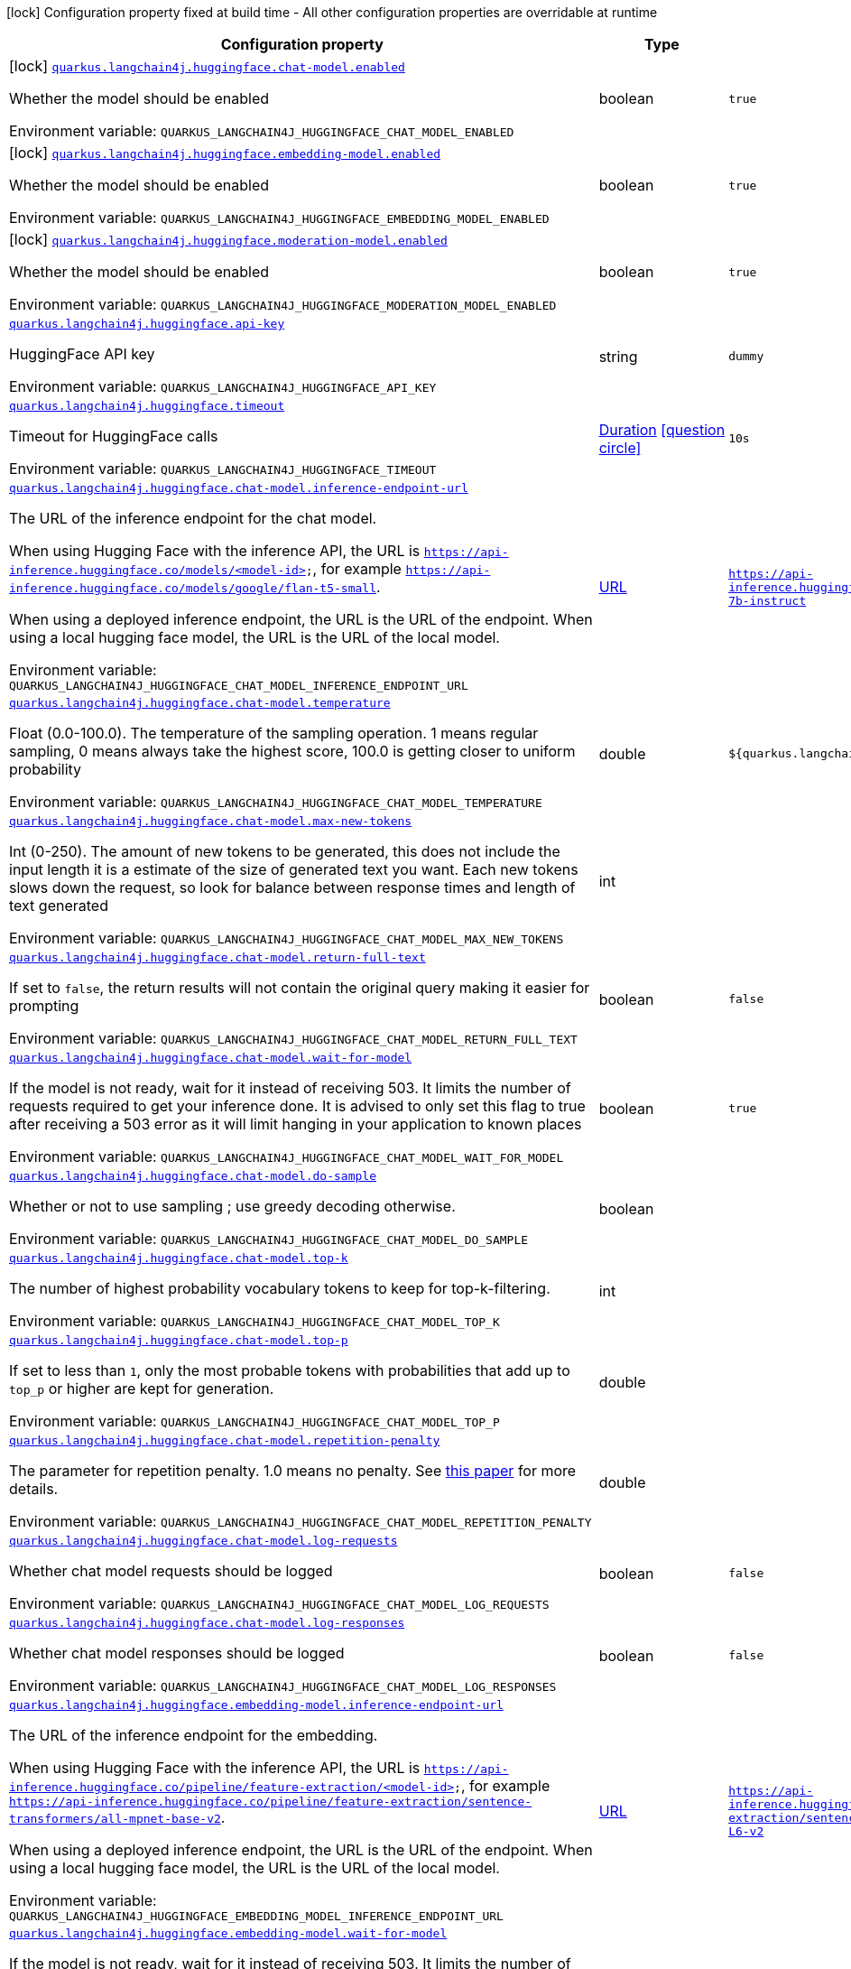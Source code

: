 [.configuration-legend]
icon:lock[title=Fixed at build time] Configuration property fixed at build time - All other configuration properties are overridable at runtime
[.configuration-reference.searchable, cols="80,.^10,.^10"]
|===

h|[.header-title]##Configuration property##
h|Type
h|Default

a|icon:lock[title=Fixed at build time] [[quarkus-langchain4j-hugging-face_quarkus-langchain4j-huggingface-chat-model-enabled]] [.property-path]##link:#quarkus-langchain4j-hugging-face_quarkus-langchain4j-huggingface-chat-model-enabled[`quarkus.langchain4j.huggingface.chat-model.enabled`]##
ifdef::add-copy-button-to-config-props[]
config_property_copy_button:+++quarkus.langchain4j.huggingface.chat-model.enabled+++[]
endif::add-copy-button-to-config-props[]


[.description]
--
Whether the model should be enabled


ifdef::add-copy-button-to-env-var[]
Environment variable: env_var_with_copy_button:+++QUARKUS_LANGCHAIN4J_HUGGINGFACE_CHAT_MODEL_ENABLED+++[]
endif::add-copy-button-to-env-var[]
ifndef::add-copy-button-to-env-var[]
Environment variable: `+++QUARKUS_LANGCHAIN4J_HUGGINGFACE_CHAT_MODEL_ENABLED+++`
endif::add-copy-button-to-env-var[]
--
|boolean
|`true`

a|icon:lock[title=Fixed at build time] [[quarkus-langchain4j-hugging-face_quarkus-langchain4j-huggingface-embedding-model-enabled]] [.property-path]##link:#quarkus-langchain4j-hugging-face_quarkus-langchain4j-huggingface-embedding-model-enabled[`quarkus.langchain4j.huggingface.embedding-model.enabled`]##
ifdef::add-copy-button-to-config-props[]
config_property_copy_button:+++quarkus.langchain4j.huggingface.embedding-model.enabled+++[]
endif::add-copy-button-to-config-props[]


[.description]
--
Whether the model should be enabled


ifdef::add-copy-button-to-env-var[]
Environment variable: env_var_with_copy_button:+++QUARKUS_LANGCHAIN4J_HUGGINGFACE_EMBEDDING_MODEL_ENABLED+++[]
endif::add-copy-button-to-env-var[]
ifndef::add-copy-button-to-env-var[]
Environment variable: `+++QUARKUS_LANGCHAIN4J_HUGGINGFACE_EMBEDDING_MODEL_ENABLED+++`
endif::add-copy-button-to-env-var[]
--
|boolean
|`true`

a|icon:lock[title=Fixed at build time] [[quarkus-langchain4j-hugging-face_quarkus-langchain4j-huggingface-moderation-model-enabled]] [.property-path]##link:#quarkus-langchain4j-hugging-face_quarkus-langchain4j-huggingface-moderation-model-enabled[`quarkus.langchain4j.huggingface.moderation-model.enabled`]##
ifdef::add-copy-button-to-config-props[]
config_property_copy_button:+++quarkus.langchain4j.huggingface.moderation-model.enabled+++[]
endif::add-copy-button-to-config-props[]


[.description]
--
Whether the model should be enabled


ifdef::add-copy-button-to-env-var[]
Environment variable: env_var_with_copy_button:+++QUARKUS_LANGCHAIN4J_HUGGINGFACE_MODERATION_MODEL_ENABLED+++[]
endif::add-copy-button-to-env-var[]
ifndef::add-copy-button-to-env-var[]
Environment variable: `+++QUARKUS_LANGCHAIN4J_HUGGINGFACE_MODERATION_MODEL_ENABLED+++`
endif::add-copy-button-to-env-var[]
--
|boolean
|`true`

a| [[quarkus-langchain4j-hugging-face_quarkus-langchain4j-huggingface-api-key]] [.property-path]##link:#quarkus-langchain4j-hugging-face_quarkus-langchain4j-huggingface-api-key[`quarkus.langchain4j.huggingface.api-key`]##
ifdef::add-copy-button-to-config-props[]
config_property_copy_button:+++quarkus.langchain4j.huggingface.api-key+++[]
endif::add-copy-button-to-config-props[]


[.description]
--
HuggingFace API key


ifdef::add-copy-button-to-env-var[]
Environment variable: env_var_with_copy_button:+++QUARKUS_LANGCHAIN4J_HUGGINGFACE_API_KEY+++[]
endif::add-copy-button-to-env-var[]
ifndef::add-copy-button-to-env-var[]
Environment variable: `+++QUARKUS_LANGCHAIN4J_HUGGINGFACE_API_KEY+++`
endif::add-copy-button-to-env-var[]
--
|string
|`dummy`

a| [[quarkus-langchain4j-hugging-face_quarkus-langchain4j-huggingface-timeout]] [.property-path]##link:#quarkus-langchain4j-hugging-face_quarkus-langchain4j-huggingface-timeout[`quarkus.langchain4j.huggingface.timeout`]##
ifdef::add-copy-button-to-config-props[]
config_property_copy_button:+++quarkus.langchain4j.huggingface.timeout+++[]
endif::add-copy-button-to-config-props[]


[.description]
--
Timeout for HuggingFace calls


ifdef::add-copy-button-to-env-var[]
Environment variable: env_var_with_copy_button:+++QUARKUS_LANGCHAIN4J_HUGGINGFACE_TIMEOUT+++[]
endif::add-copy-button-to-env-var[]
ifndef::add-copy-button-to-env-var[]
Environment variable: `+++QUARKUS_LANGCHAIN4J_HUGGINGFACE_TIMEOUT+++`
endif::add-copy-button-to-env-var[]
--
|link:https://docs.oracle.com/en/java/javase/17/docs/api/java.base/java/time/Duration.html[Duration] link:#duration-note-anchor-quarkus-langchain4j-hugging-face_quarkus-langchain4j[icon:question-circle[title=More information about the Duration format]]
|`10s`

a| [[quarkus-langchain4j-hugging-face_quarkus-langchain4j-huggingface-chat-model-inference-endpoint-url]] [.property-path]##link:#quarkus-langchain4j-hugging-face_quarkus-langchain4j-huggingface-chat-model-inference-endpoint-url[`quarkus.langchain4j.huggingface.chat-model.inference-endpoint-url`]##
ifdef::add-copy-button-to-config-props[]
config_property_copy_button:+++quarkus.langchain4j.huggingface.chat-model.inference-endpoint-url+++[]
endif::add-copy-button-to-config-props[]


[.description]
--
The URL of the inference endpoint for the chat model.

When using Hugging Face with the inference API, the URL is `https://api-inference.huggingface.co/models/<model-id>`, for example `https://api-inference.huggingface.co/models/google/flan-t5-small`.

When using a deployed inference endpoint, the URL is the URL of the endpoint. When using a local hugging face model, the URL is the URL of the local model.


ifdef::add-copy-button-to-env-var[]
Environment variable: env_var_with_copy_button:+++QUARKUS_LANGCHAIN4J_HUGGINGFACE_CHAT_MODEL_INFERENCE_ENDPOINT_URL+++[]
endif::add-copy-button-to-env-var[]
ifndef::add-copy-button-to-env-var[]
Environment variable: `+++QUARKUS_LANGCHAIN4J_HUGGINGFACE_CHAT_MODEL_INFERENCE_ENDPOINT_URL+++`
endif::add-copy-button-to-env-var[]
--
|link:https://docs.oracle.com/en/java/javase/17/docs/api/java.base/java/net/URL.html[URL]
|`https://api-inference.huggingface.co/models/tiiuae/falcon-7b-instruct`

a| [[quarkus-langchain4j-hugging-face_quarkus-langchain4j-huggingface-chat-model-temperature]] [.property-path]##link:#quarkus-langchain4j-hugging-face_quarkus-langchain4j-huggingface-chat-model-temperature[`quarkus.langchain4j.huggingface.chat-model.temperature`]##
ifdef::add-copy-button-to-config-props[]
config_property_copy_button:+++quarkus.langchain4j.huggingface.chat-model.temperature+++[]
endif::add-copy-button-to-config-props[]


[.description]
--
Float (0.0-100.0). The temperature of the sampling operation. 1 means regular sampling, 0 means always take the highest score, 100.0 is getting closer to uniform probability


ifdef::add-copy-button-to-env-var[]
Environment variable: env_var_with_copy_button:+++QUARKUS_LANGCHAIN4J_HUGGINGFACE_CHAT_MODEL_TEMPERATURE+++[]
endif::add-copy-button-to-env-var[]
ifndef::add-copy-button-to-env-var[]
Environment variable: `+++QUARKUS_LANGCHAIN4J_HUGGINGFACE_CHAT_MODEL_TEMPERATURE+++`
endif::add-copy-button-to-env-var[]
--
|double
|`${quarkus.langchain4j.temperature:1.0}`

a| [[quarkus-langchain4j-hugging-face_quarkus-langchain4j-huggingface-chat-model-max-new-tokens]] [.property-path]##link:#quarkus-langchain4j-hugging-face_quarkus-langchain4j-huggingface-chat-model-max-new-tokens[`quarkus.langchain4j.huggingface.chat-model.max-new-tokens`]##
ifdef::add-copy-button-to-config-props[]
config_property_copy_button:+++quarkus.langchain4j.huggingface.chat-model.max-new-tokens+++[]
endif::add-copy-button-to-config-props[]


[.description]
--
Int (0-250). The amount of new tokens to be generated, this does not include the input length it is a estimate of the size of generated text you want. Each new tokens slows down the request, so look for balance between response times and length of text generated


ifdef::add-copy-button-to-env-var[]
Environment variable: env_var_with_copy_button:+++QUARKUS_LANGCHAIN4J_HUGGINGFACE_CHAT_MODEL_MAX_NEW_TOKENS+++[]
endif::add-copy-button-to-env-var[]
ifndef::add-copy-button-to-env-var[]
Environment variable: `+++QUARKUS_LANGCHAIN4J_HUGGINGFACE_CHAT_MODEL_MAX_NEW_TOKENS+++`
endif::add-copy-button-to-env-var[]
--
|int
|

a| [[quarkus-langchain4j-hugging-face_quarkus-langchain4j-huggingface-chat-model-return-full-text]] [.property-path]##link:#quarkus-langchain4j-hugging-face_quarkus-langchain4j-huggingface-chat-model-return-full-text[`quarkus.langchain4j.huggingface.chat-model.return-full-text`]##
ifdef::add-copy-button-to-config-props[]
config_property_copy_button:+++quarkus.langchain4j.huggingface.chat-model.return-full-text+++[]
endif::add-copy-button-to-config-props[]


[.description]
--
If set to `false`, the return results will not contain the original query making it easier for prompting


ifdef::add-copy-button-to-env-var[]
Environment variable: env_var_with_copy_button:+++QUARKUS_LANGCHAIN4J_HUGGINGFACE_CHAT_MODEL_RETURN_FULL_TEXT+++[]
endif::add-copy-button-to-env-var[]
ifndef::add-copy-button-to-env-var[]
Environment variable: `+++QUARKUS_LANGCHAIN4J_HUGGINGFACE_CHAT_MODEL_RETURN_FULL_TEXT+++`
endif::add-copy-button-to-env-var[]
--
|boolean
|`false`

a| [[quarkus-langchain4j-hugging-face_quarkus-langchain4j-huggingface-chat-model-wait-for-model]] [.property-path]##link:#quarkus-langchain4j-hugging-face_quarkus-langchain4j-huggingface-chat-model-wait-for-model[`quarkus.langchain4j.huggingface.chat-model.wait-for-model`]##
ifdef::add-copy-button-to-config-props[]
config_property_copy_button:+++quarkus.langchain4j.huggingface.chat-model.wait-for-model+++[]
endif::add-copy-button-to-config-props[]


[.description]
--
If the model is not ready, wait for it instead of receiving 503. It limits the number of requests required to get your inference done. It is advised to only set this flag to true after receiving a 503 error as it will limit hanging in your application to known places


ifdef::add-copy-button-to-env-var[]
Environment variable: env_var_with_copy_button:+++QUARKUS_LANGCHAIN4J_HUGGINGFACE_CHAT_MODEL_WAIT_FOR_MODEL+++[]
endif::add-copy-button-to-env-var[]
ifndef::add-copy-button-to-env-var[]
Environment variable: `+++QUARKUS_LANGCHAIN4J_HUGGINGFACE_CHAT_MODEL_WAIT_FOR_MODEL+++`
endif::add-copy-button-to-env-var[]
--
|boolean
|`true`

a| [[quarkus-langchain4j-hugging-face_quarkus-langchain4j-huggingface-chat-model-do-sample]] [.property-path]##link:#quarkus-langchain4j-hugging-face_quarkus-langchain4j-huggingface-chat-model-do-sample[`quarkus.langchain4j.huggingface.chat-model.do-sample`]##
ifdef::add-copy-button-to-config-props[]
config_property_copy_button:+++quarkus.langchain4j.huggingface.chat-model.do-sample+++[]
endif::add-copy-button-to-config-props[]


[.description]
--
Whether or not to use sampling ; use greedy decoding otherwise.


ifdef::add-copy-button-to-env-var[]
Environment variable: env_var_with_copy_button:+++QUARKUS_LANGCHAIN4J_HUGGINGFACE_CHAT_MODEL_DO_SAMPLE+++[]
endif::add-copy-button-to-env-var[]
ifndef::add-copy-button-to-env-var[]
Environment variable: `+++QUARKUS_LANGCHAIN4J_HUGGINGFACE_CHAT_MODEL_DO_SAMPLE+++`
endif::add-copy-button-to-env-var[]
--
|boolean
|

a| [[quarkus-langchain4j-hugging-face_quarkus-langchain4j-huggingface-chat-model-top-k]] [.property-path]##link:#quarkus-langchain4j-hugging-face_quarkus-langchain4j-huggingface-chat-model-top-k[`quarkus.langchain4j.huggingface.chat-model.top-k`]##
ifdef::add-copy-button-to-config-props[]
config_property_copy_button:+++quarkus.langchain4j.huggingface.chat-model.top-k+++[]
endif::add-copy-button-to-config-props[]


[.description]
--
The number of highest probability vocabulary tokens to keep for top-k-filtering.


ifdef::add-copy-button-to-env-var[]
Environment variable: env_var_with_copy_button:+++QUARKUS_LANGCHAIN4J_HUGGINGFACE_CHAT_MODEL_TOP_K+++[]
endif::add-copy-button-to-env-var[]
ifndef::add-copy-button-to-env-var[]
Environment variable: `+++QUARKUS_LANGCHAIN4J_HUGGINGFACE_CHAT_MODEL_TOP_K+++`
endif::add-copy-button-to-env-var[]
--
|int
|

a| [[quarkus-langchain4j-hugging-face_quarkus-langchain4j-huggingface-chat-model-top-p]] [.property-path]##link:#quarkus-langchain4j-hugging-face_quarkus-langchain4j-huggingface-chat-model-top-p[`quarkus.langchain4j.huggingface.chat-model.top-p`]##
ifdef::add-copy-button-to-config-props[]
config_property_copy_button:+++quarkus.langchain4j.huggingface.chat-model.top-p+++[]
endif::add-copy-button-to-config-props[]


[.description]
--
If set to less than `1`, only the most probable tokens with probabilities that add up to `top_p` or higher are kept for generation.


ifdef::add-copy-button-to-env-var[]
Environment variable: env_var_with_copy_button:+++QUARKUS_LANGCHAIN4J_HUGGINGFACE_CHAT_MODEL_TOP_P+++[]
endif::add-copy-button-to-env-var[]
ifndef::add-copy-button-to-env-var[]
Environment variable: `+++QUARKUS_LANGCHAIN4J_HUGGINGFACE_CHAT_MODEL_TOP_P+++`
endif::add-copy-button-to-env-var[]
--
|double
|

a| [[quarkus-langchain4j-hugging-face_quarkus-langchain4j-huggingface-chat-model-repetition-penalty]] [.property-path]##link:#quarkus-langchain4j-hugging-face_quarkus-langchain4j-huggingface-chat-model-repetition-penalty[`quarkus.langchain4j.huggingface.chat-model.repetition-penalty`]##
ifdef::add-copy-button-to-config-props[]
config_property_copy_button:+++quarkus.langchain4j.huggingface.chat-model.repetition-penalty+++[]
endif::add-copy-button-to-config-props[]


[.description]
--
The parameter for repetition penalty. 1.0 means no penalty. See link:https://arxiv.org/pdf/1909.05858.pdf[this paper] for more details.


ifdef::add-copy-button-to-env-var[]
Environment variable: env_var_with_copy_button:+++QUARKUS_LANGCHAIN4J_HUGGINGFACE_CHAT_MODEL_REPETITION_PENALTY+++[]
endif::add-copy-button-to-env-var[]
ifndef::add-copy-button-to-env-var[]
Environment variable: `+++QUARKUS_LANGCHAIN4J_HUGGINGFACE_CHAT_MODEL_REPETITION_PENALTY+++`
endif::add-copy-button-to-env-var[]
--
|double
|

a| [[quarkus-langchain4j-hugging-face_quarkus-langchain4j-huggingface-chat-model-log-requests]] [.property-path]##link:#quarkus-langchain4j-hugging-face_quarkus-langchain4j-huggingface-chat-model-log-requests[`quarkus.langchain4j.huggingface.chat-model.log-requests`]##
ifdef::add-copy-button-to-config-props[]
config_property_copy_button:+++quarkus.langchain4j.huggingface.chat-model.log-requests+++[]
endif::add-copy-button-to-config-props[]


[.description]
--
Whether chat model requests should be logged


ifdef::add-copy-button-to-env-var[]
Environment variable: env_var_with_copy_button:+++QUARKUS_LANGCHAIN4J_HUGGINGFACE_CHAT_MODEL_LOG_REQUESTS+++[]
endif::add-copy-button-to-env-var[]
ifndef::add-copy-button-to-env-var[]
Environment variable: `+++QUARKUS_LANGCHAIN4J_HUGGINGFACE_CHAT_MODEL_LOG_REQUESTS+++`
endif::add-copy-button-to-env-var[]
--
|boolean
|`false`

a| [[quarkus-langchain4j-hugging-face_quarkus-langchain4j-huggingface-chat-model-log-responses]] [.property-path]##link:#quarkus-langchain4j-hugging-face_quarkus-langchain4j-huggingface-chat-model-log-responses[`quarkus.langchain4j.huggingface.chat-model.log-responses`]##
ifdef::add-copy-button-to-config-props[]
config_property_copy_button:+++quarkus.langchain4j.huggingface.chat-model.log-responses+++[]
endif::add-copy-button-to-config-props[]


[.description]
--
Whether chat model responses should be logged


ifdef::add-copy-button-to-env-var[]
Environment variable: env_var_with_copy_button:+++QUARKUS_LANGCHAIN4J_HUGGINGFACE_CHAT_MODEL_LOG_RESPONSES+++[]
endif::add-copy-button-to-env-var[]
ifndef::add-copy-button-to-env-var[]
Environment variable: `+++QUARKUS_LANGCHAIN4J_HUGGINGFACE_CHAT_MODEL_LOG_RESPONSES+++`
endif::add-copy-button-to-env-var[]
--
|boolean
|`false`

a| [[quarkus-langchain4j-hugging-face_quarkus-langchain4j-huggingface-embedding-model-inference-endpoint-url]] [.property-path]##link:#quarkus-langchain4j-hugging-face_quarkus-langchain4j-huggingface-embedding-model-inference-endpoint-url[`quarkus.langchain4j.huggingface.embedding-model.inference-endpoint-url`]##
ifdef::add-copy-button-to-config-props[]
config_property_copy_button:+++quarkus.langchain4j.huggingface.embedding-model.inference-endpoint-url+++[]
endif::add-copy-button-to-config-props[]


[.description]
--
The URL of the inference endpoint for the embedding.

When using Hugging Face with the inference API, the URL is `https://api-inference.huggingface.co/pipeline/feature-extraction/<model-id>`, for example `https://api-inference.huggingface.co/pipeline/feature-extraction/sentence-transformers/all-mpnet-base-v2`.

When using a deployed inference endpoint, the URL is the URL of the endpoint. When using a local hugging face model, the URL is the URL of the local model.


ifdef::add-copy-button-to-env-var[]
Environment variable: env_var_with_copy_button:+++QUARKUS_LANGCHAIN4J_HUGGINGFACE_EMBEDDING_MODEL_INFERENCE_ENDPOINT_URL+++[]
endif::add-copy-button-to-env-var[]
ifndef::add-copy-button-to-env-var[]
Environment variable: `+++QUARKUS_LANGCHAIN4J_HUGGINGFACE_EMBEDDING_MODEL_INFERENCE_ENDPOINT_URL+++`
endif::add-copy-button-to-env-var[]
--
|link:https://docs.oracle.com/en/java/javase/17/docs/api/java.base/java/net/URL.html[URL]
|`https://api-inference.huggingface.co/pipeline/feature-extraction/sentence-transformers/all-MiniLM-L6-v2`

a| [[quarkus-langchain4j-hugging-face_quarkus-langchain4j-huggingface-embedding-model-wait-for-model]] [.property-path]##link:#quarkus-langchain4j-hugging-face_quarkus-langchain4j-huggingface-embedding-model-wait-for-model[`quarkus.langchain4j.huggingface.embedding-model.wait-for-model`]##
ifdef::add-copy-button-to-config-props[]
config_property_copy_button:+++quarkus.langchain4j.huggingface.embedding-model.wait-for-model+++[]
endif::add-copy-button-to-config-props[]


[.description]
--
If the model is not ready, wait for it instead of receiving 503. It limits the number of requests required to get your inference done. It is advised to only set this flag to true after receiving a 503 error as it will limit hanging in your application to known places


ifdef::add-copy-button-to-env-var[]
Environment variable: env_var_with_copy_button:+++QUARKUS_LANGCHAIN4J_HUGGINGFACE_EMBEDDING_MODEL_WAIT_FOR_MODEL+++[]
endif::add-copy-button-to-env-var[]
ifndef::add-copy-button-to-env-var[]
Environment variable: `+++QUARKUS_LANGCHAIN4J_HUGGINGFACE_EMBEDDING_MODEL_WAIT_FOR_MODEL+++`
endif::add-copy-button-to-env-var[]
--
|boolean
|`true`

a| [[quarkus-langchain4j-hugging-face_quarkus-langchain4j-huggingface-log-requests]] [.property-path]##link:#quarkus-langchain4j-hugging-face_quarkus-langchain4j-huggingface-log-requests[`quarkus.langchain4j.huggingface.log-requests`]##
ifdef::add-copy-button-to-config-props[]
config_property_copy_button:+++quarkus.langchain4j.huggingface.log-requests+++[]
endif::add-copy-button-to-config-props[]


[.description]
--
Whether the HuggingFace client should log requests


ifdef::add-copy-button-to-env-var[]
Environment variable: env_var_with_copy_button:+++QUARKUS_LANGCHAIN4J_HUGGINGFACE_LOG_REQUESTS+++[]
endif::add-copy-button-to-env-var[]
ifndef::add-copy-button-to-env-var[]
Environment variable: `+++QUARKUS_LANGCHAIN4J_HUGGINGFACE_LOG_REQUESTS+++`
endif::add-copy-button-to-env-var[]
--
|boolean
|`false`

a| [[quarkus-langchain4j-hugging-face_quarkus-langchain4j-huggingface-log-responses]] [.property-path]##link:#quarkus-langchain4j-hugging-face_quarkus-langchain4j-huggingface-log-responses[`quarkus.langchain4j.huggingface.log-responses`]##
ifdef::add-copy-button-to-config-props[]
config_property_copy_button:+++quarkus.langchain4j.huggingface.log-responses+++[]
endif::add-copy-button-to-config-props[]


[.description]
--
Whether the HuggingFace client should log responses


ifdef::add-copy-button-to-env-var[]
Environment variable: env_var_with_copy_button:+++QUARKUS_LANGCHAIN4J_HUGGINGFACE_LOG_RESPONSES+++[]
endif::add-copy-button-to-env-var[]
ifndef::add-copy-button-to-env-var[]
Environment variable: `+++QUARKUS_LANGCHAIN4J_HUGGINGFACE_LOG_RESPONSES+++`
endif::add-copy-button-to-env-var[]
--
|boolean
|`false`

a| [[quarkus-langchain4j-hugging-face_quarkus-langchain4j-huggingface-enable-integration]] [.property-path]##link:#quarkus-langchain4j-hugging-face_quarkus-langchain4j-huggingface-enable-integration[`quarkus.langchain4j.huggingface.enable-integration`]##
ifdef::add-copy-button-to-config-props[]
config_property_copy_button:+++quarkus.langchain4j.huggingface.enable-integration+++[]
endif::add-copy-button-to-config-props[]


[.description]
--
Whether or not to enable the integration. Defaults to `true`, which means requests are made to the OpenAI provider. Set to `false` to disable all requests.


ifdef::add-copy-button-to-env-var[]
Environment variable: env_var_with_copy_button:+++QUARKUS_LANGCHAIN4J_HUGGINGFACE_ENABLE_INTEGRATION+++[]
endif::add-copy-button-to-env-var[]
ifndef::add-copy-button-to-env-var[]
Environment variable: `+++QUARKUS_LANGCHAIN4J_HUGGINGFACE_ENABLE_INTEGRATION+++`
endif::add-copy-button-to-env-var[]
--
|boolean
|`true`

h|[[quarkus-langchain4j-hugging-face_section_quarkus-langchain4j-huggingface]] [.section-name.section-level0]##link:#quarkus-langchain4j-hugging-face_section_quarkus-langchain4j-huggingface[Named model config]##
h|Type
h|Default

a| [[quarkus-langchain4j-hugging-face_quarkus-langchain4j-huggingface-model-name-api-key]] [.property-path]##link:#quarkus-langchain4j-hugging-face_quarkus-langchain4j-huggingface-model-name-api-key[`quarkus.langchain4j.huggingface."model-name".api-key`]##
ifdef::add-copy-button-to-config-props[]
config_property_copy_button:+++quarkus.langchain4j.huggingface."model-name".api-key+++[]
endif::add-copy-button-to-config-props[]


[.description]
--
HuggingFace API key


ifdef::add-copy-button-to-env-var[]
Environment variable: env_var_with_copy_button:+++QUARKUS_LANGCHAIN4J_HUGGINGFACE__MODEL_NAME__API_KEY+++[]
endif::add-copy-button-to-env-var[]
ifndef::add-copy-button-to-env-var[]
Environment variable: `+++QUARKUS_LANGCHAIN4J_HUGGINGFACE__MODEL_NAME__API_KEY+++`
endif::add-copy-button-to-env-var[]
--
|string
|`dummy`

a| [[quarkus-langchain4j-hugging-face_quarkus-langchain4j-huggingface-model-name-timeout]] [.property-path]##link:#quarkus-langchain4j-hugging-face_quarkus-langchain4j-huggingface-model-name-timeout[`quarkus.langchain4j.huggingface."model-name".timeout`]##
ifdef::add-copy-button-to-config-props[]
config_property_copy_button:+++quarkus.langchain4j.huggingface."model-name".timeout+++[]
endif::add-copy-button-to-config-props[]


[.description]
--
Timeout for HuggingFace calls


ifdef::add-copy-button-to-env-var[]
Environment variable: env_var_with_copy_button:+++QUARKUS_LANGCHAIN4J_HUGGINGFACE__MODEL_NAME__TIMEOUT+++[]
endif::add-copy-button-to-env-var[]
ifndef::add-copy-button-to-env-var[]
Environment variable: `+++QUARKUS_LANGCHAIN4J_HUGGINGFACE__MODEL_NAME__TIMEOUT+++`
endif::add-copy-button-to-env-var[]
--
|link:https://docs.oracle.com/en/java/javase/17/docs/api/java.base/java/time/Duration.html[Duration] link:#duration-note-anchor-quarkus-langchain4j-hugging-face_quarkus-langchain4j[icon:question-circle[title=More information about the Duration format]]
|`10s`

a| [[quarkus-langchain4j-hugging-face_quarkus-langchain4j-huggingface-model-name-chat-model-inference-endpoint-url]] [.property-path]##link:#quarkus-langchain4j-hugging-face_quarkus-langchain4j-huggingface-model-name-chat-model-inference-endpoint-url[`quarkus.langchain4j.huggingface."model-name".chat-model.inference-endpoint-url`]##
ifdef::add-copy-button-to-config-props[]
config_property_copy_button:+++quarkus.langchain4j.huggingface."model-name".chat-model.inference-endpoint-url+++[]
endif::add-copy-button-to-config-props[]


[.description]
--
The URL of the inference endpoint for the chat model.

When using Hugging Face with the inference API, the URL is `https://api-inference.huggingface.co/models/<model-id>`, for example `https://api-inference.huggingface.co/models/google/flan-t5-small`.

When using a deployed inference endpoint, the URL is the URL of the endpoint. When using a local hugging face model, the URL is the URL of the local model.


ifdef::add-copy-button-to-env-var[]
Environment variable: env_var_with_copy_button:+++QUARKUS_LANGCHAIN4J_HUGGINGFACE__MODEL_NAME__CHAT_MODEL_INFERENCE_ENDPOINT_URL+++[]
endif::add-copy-button-to-env-var[]
ifndef::add-copy-button-to-env-var[]
Environment variable: `+++QUARKUS_LANGCHAIN4J_HUGGINGFACE__MODEL_NAME__CHAT_MODEL_INFERENCE_ENDPOINT_URL+++`
endif::add-copy-button-to-env-var[]
--
|link:https://docs.oracle.com/en/java/javase/17/docs/api/java.base/java/net/URL.html[URL]
|`https://api-inference.huggingface.co/models/tiiuae/falcon-7b-instruct`

a| [[quarkus-langchain4j-hugging-face_quarkus-langchain4j-huggingface-model-name-chat-model-temperature]] [.property-path]##link:#quarkus-langchain4j-hugging-face_quarkus-langchain4j-huggingface-model-name-chat-model-temperature[`quarkus.langchain4j.huggingface."model-name".chat-model.temperature`]##
ifdef::add-copy-button-to-config-props[]
config_property_copy_button:+++quarkus.langchain4j.huggingface."model-name".chat-model.temperature+++[]
endif::add-copy-button-to-config-props[]


[.description]
--
Float (0.0-100.0). The temperature of the sampling operation. 1 means regular sampling, 0 means always take the highest score, 100.0 is getting closer to uniform probability


ifdef::add-copy-button-to-env-var[]
Environment variable: env_var_with_copy_button:+++QUARKUS_LANGCHAIN4J_HUGGINGFACE__MODEL_NAME__CHAT_MODEL_TEMPERATURE+++[]
endif::add-copy-button-to-env-var[]
ifndef::add-copy-button-to-env-var[]
Environment variable: `+++QUARKUS_LANGCHAIN4J_HUGGINGFACE__MODEL_NAME__CHAT_MODEL_TEMPERATURE+++`
endif::add-copy-button-to-env-var[]
--
|double
|`${quarkus.langchain4j.temperature:1.0}`

a| [[quarkus-langchain4j-hugging-face_quarkus-langchain4j-huggingface-model-name-chat-model-max-new-tokens]] [.property-path]##link:#quarkus-langchain4j-hugging-face_quarkus-langchain4j-huggingface-model-name-chat-model-max-new-tokens[`quarkus.langchain4j.huggingface."model-name".chat-model.max-new-tokens`]##
ifdef::add-copy-button-to-config-props[]
config_property_copy_button:+++quarkus.langchain4j.huggingface."model-name".chat-model.max-new-tokens+++[]
endif::add-copy-button-to-config-props[]


[.description]
--
Int (0-250). The amount of new tokens to be generated, this does not include the input length it is a estimate of the size of generated text you want. Each new tokens slows down the request, so look for balance between response times and length of text generated


ifdef::add-copy-button-to-env-var[]
Environment variable: env_var_with_copy_button:+++QUARKUS_LANGCHAIN4J_HUGGINGFACE__MODEL_NAME__CHAT_MODEL_MAX_NEW_TOKENS+++[]
endif::add-copy-button-to-env-var[]
ifndef::add-copy-button-to-env-var[]
Environment variable: `+++QUARKUS_LANGCHAIN4J_HUGGINGFACE__MODEL_NAME__CHAT_MODEL_MAX_NEW_TOKENS+++`
endif::add-copy-button-to-env-var[]
--
|int
|

a| [[quarkus-langchain4j-hugging-face_quarkus-langchain4j-huggingface-model-name-chat-model-return-full-text]] [.property-path]##link:#quarkus-langchain4j-hugging-face_quarkus-langchain4j-huggingface-model-name-chat-model-return-full-text[`quarkus.langchain4j.huggingface."model-name".chat-model.return-full-text`]##
ifdef::add-copy-button-to-config-props[]
config_property_copy_button:+++quarkus.langchain4j.huggingface."model-name".chat-model.return-full-text+++[]
endif::add-copy-button-to-config-props[]


[.description]
--
If set to `false`, the return results will not contain the original query making it easier for prompting


ifdef::add-copy-button-to-env-var[]
Environment variable: env_var_with_copy_button:+++QUARKUS_LANGCHAIN4J_HUGGINGFACE__MODEL_NAME__CHAT_MODEL_RETURN_FULL_TEXT+++[]
endif::add-copy-button-to-env-var[]
ifndef::add-copy-button-to-env-var[]
Environment variable: `+++QUARKUS_LANGCHAIN4J_HUGGINGFACE__MODEL_NAME__CHAT_MODEL_RETURN_FULL_TEXT+++`
endif::add-copy-button-to-env-var[]
--
|boolean
|`false`

a| [[quarkus-langchain4j-hugging-face_quarkus-langchain4j-huggingface-model-name-chat-model-wait-for-model]] [.property-path]##link:#quarkus-langchain4j-hugging-face_quarkus-langchain4j-huggingface-model-name-chat-model-wait-for-model[`quarkus.langchain4j.huggingface."model-name".chat-model.wait-for-model`]##
ifdef::add-copy-button-to-config-props[]
config_property_copy_button:+++quarkus.langchain4j.huggingface."model-name".chat-model.wait-for-model+++[]
endif::add-copy-button-to-config-props[]


[.description]
--
If the model is not ready, wait for it instead of receiving 503. It limits the number of requests required to get your inference done. It is advised to only set this flag to true after receiving a 503 error as it will limit hanging in your application to known places


ifdef::add-copy-button-to-env-var[]
Environment variable: env_var_with_copy_button:+++QUARKUS_LANGCHAIN4J_HUGGINGFACE__MODEL_NAME__CHAT_MODEL_WAIT_FOR_MODEL+++[]
endif::add-copy-button-to-env-var[]
ifndef::add-copy-button-to-env-var[]
Environment variable: `+++QUARKUS_LANGCHAIN4J_HUGGINGFACE__MODEL_NAME__CHAT_MODEL_WAIT_FOR_MODEL+++`
endif::add-copy-button-to-env-var[]
--
|boolean
|`true`

a| [[quarkus-langchain4j-hugging-face_quarkus-langchain4j-huggingface-model-name-chat-model-do-sample]] [.property-path]##link:#quarkus-langchain4j-hugging-face_quarkus-langchain4j-huggingface-model-name-chat-model-do-sample[`quarkus.langchain4j.huggingface."model-name".chat-model.do-sample`]##
ifdef::add-copy-button-to-config-props[]
config_property_copy_button:+++quarkus.langchain4j.huggingface."model-name".chat-model.do-sample+++[]
endif::add-copy-button-to-config-props[]


[.description]
--
Whether or not to use sampling ; use greedy decoding otherwise.


ifdef::add-copy-button-to-env-var[]
Environment variable: env_var_with_copy_button:+++QUARKUS_LANGCHAIN4J_HUGGINGFACE__MODEL_NAME__CHAT_MODEL_DO_SAMPLE+++[]
endif::add-copy-button-to-env-var[]
ifndef::add-copy-button-to-env-var[]
Environment variable: `+++QUARKUS_LANGCHAIN4J_HUGGINGFACE__MODEL_NAME__CHAT_MODEL_DO_SAMPLE+++`
endif::add-copy-button-to-env-var[]
--
|boolean
|

a| [[quarkus-langchain4j-hugging-face_quarkus-langchain4j-huggingface-model-name-chat-model-top-k]] [.property-path]##link:#quarkus-langchain4j-hugging-face_quarkus-langchain4j-huggingface-model-name-chat-model-top-k[`quarkus.langchain4j.huggingface."model-name".chat-model.top-k`]##
ifdef::add-copy-button-to-config-props[]
config_property_copy_button:+++quarkus.langchain4j.huggingface."model-name".chat-model.top-k+++[]
endif::add-copy-button-to-config-props[]


[.description]
--
The number of highest probability vocabulary tokens to keep for top-k-filtering.


ifdef::add-copy-button-to-env-var[]
Environment variable: env_var_with_copy_button:+++QUARKUS_LANGCHAIN4J_HUGGINGFACE__MODEL_NAME__CHAT_MODEL_TOP_K+++[]
endif::add-copy-button-to-env-var[]
ifndef::add-copy-button-to-env-var[]
Environment variable: `+++QUARKUS_LANGCHAIN4J_HUGGINGFACE__MODEL_NAME__CHAT_MODEL_TOP_K+++`
endif::add-copy-button-to-env-var[]
--
|int
|

a| [[quarkus-langchain4j-hugging-face_quarkus-langchain4j-huggingface-model-name-chat-model-top-p]] [.property-path]##link:#quarkus-langchain4j-hugging-face_quarkus-langchain4j-huggingface-model-name-chat-model-top-p[`quarkus.langchain4j.huggingface."model-name".chat-model.top-p`]##
ifdef::add-copy-button-to-config-props[]
config_property_copy_button:+++quarkus.langchain4j.huggingface."model-name".chat-model.top-p+++[]
endif::add-copy-button-to-config-props[]


[.description]
--
If set to less than `1`, only the most probable tokens with probabilities that add up to `top_p` or higher are kept for generation.


ifdef::add-copy-button-to-env-var[]
Environment variable: env_var_with_copy_button:+++QUARKUS_LANGCHAIN4J_HUGGINGFACE__MODEL_NAME__CHAT_MODEL_TOP_P+++[]
endif::add-copy-button-to-env-var[]
ifndef::add-copy-button-to-env-var[]
Environment variable: `+++QUARKUS_LANGCHAIN4J_HUGGINGFACE__MODEL_NAME__CHAT_MODEL_TOP_P+++`
endif::add-copy-button-to-env-var[]
--
|double
|

a| [[quarkus-langchain4j-hugging-face_quarkus-langchain4j-huggingface-model-name-chat-model-repetition-penalty]] [.property-path]##link:#quarkus-langchain4j-hugging-face_quarkus-langchain4j-huggingface-model-name-chat-model-repetition-penalty[`quarkus.langchain4j.huggingface."model-name".chat-model.repetition-penalty`]##
ifdef::add-copy-button-to-config-props[]
config_property_copy_button:+++quarkus.langchain4j.huggingface."model-name".chat-model.repetition-penalty+++[]
endif::add-copy-button-to-config-props[]


[.description]
--
The parameter for repetition penalty. 1.0 means no penalty. See link:https://arxiv.org/pdf/1909.05858.pdf[this paper] for more details.


ifdef::add-copy-button-to-env-var[]
Environment variable: env_var_with_copy_button:+++QUARKUS_LANGCHAIN4J_HUGGINGFACE__MODEL_NAME__CHAT_MODEL_REPETITION_PENALTY+++[]
endif::add-copy-button-to-env-var[]
ifndef::add-copy-button-to-env-var[]
Environment variable: `+++QUARKUS_LANGCHAIN4J_HUGGINGFACE__MODEL_NAME__CHAT_MODEL_REPETITION_PENALTY+++`
endif::add-copy-button-to-env-var[]
--
|double
|

a| [[quarkus-langchain4j-hugging-face_quarkus-langchain4j-huggingface-model-name-chat-model-log-requests]] [.property-path]##link:#quarkus-langchain4j-hugging-face_quarkus-langchain4j-huggingface-model-name-chat-model-log-requests[`quarkus.langchain4j.huggingface."model-name".chat-model.log-requests`]##
ifdef::add-copy-button-to-config-props[]
config_property_copy_button:+++quarkus.langchain4j.huggingface."model-name".chat-model.log-requests+++[]
endif::add-copy-button-to-config-props[]


[.description]
--
Whether chat model requests should be logged


ifdef::add-copy-button-to-env-var[]
Environment variable: env_var_with_copy_button:+++QUARKUS_LANGCHAIN4J_HUGGINGFACE__MODEL_NAME__CHAT_MODEL_LOG_REQUESTS+++[]
endif::add-copy-button-to-env-var[]
ifndef::add-copy-button-to-env-var[]
Environment variable: `+++QUARKUS_LANGCHAIN4J_HUGGINGFACE__MODEL_NAME__CHAT_MODEL_LOG_REQUESTS+++`
endif::add-copy-button-to-env-var[]
--
|boolean
|`false`

a| [[quarkus-langchain4j-hugging-face_quarkus-langchain4j-huggingface-model-name-chat-model-log-responses]] [.property-path]##link:#quarkus-langchain4j-hugging-face_quarkus-langchain4j-huggingface-model-name-chat-model-log-responses[`quarkus.langchain4j.huggingface."model-name".chat-model.log-responses`]##
ifdef::add-copy-button-to-config-props[]
config_property_copy_button:+++quarkus.langchain4j.huggingface."model-name".chat-model.log-responses+++[]
endif::add-copy-button-to-config-props[]


[.description]
--
Whether chat model responses should be logged


ifdef::add-copy-button-to-env-var[]
Environment variable: env_var_with_copy_button:+++QUARKUS_LANGCHAIN4J_HUGGINGFACE__MODEL_NAME__CHAT_MODEL_LOG_RESPONSES+++[]
endif::add-copy-button-to-env-var[]
ifndef::add-copy-button-to-env-var[]
Environment variable: `+++QUARKUS_LANGCHAIN4J_HUGGINGFACE__MODEL_NAME__CHAT_MODEL_LOG_RESPONSES+++`
endif::add-copy-button-to-env-var[]
--
|boolean
|`false`

a| [[quarkus-langchain4j-hugging-face_quarkus-langchain4j-huggingface-model-name-embedding-model-inference-endpoint-url]] [.property-path]##link:#quarkus-langchain4j-hugging-face_quarkus-langchain4j-huggingface-model-name-embedding-model-inference-endpoint-url[`quarkus.langchain4j.huggingface."model-name".embedding-model.inference-endpoint-url`]##
ifdef::add-copy-button-to-config-props[]
config_property_copy_button:+++quarkus.langchain4j.huggingface."model-name".embedding-model.inference-endpoint-url+++[]
endif::add-copy-button-to-config-props[]


[.description]
--
The URL of the inference endpoint for the embedding.

When using Hugging Face with the inference API, the URL is `https://api-inference.huggingface.co/pipeline/feature-extraction/<model-id>`, for example `https://api-inference.huggingface.co/pipeline/feature-extraction/sentence-transformers/all-mpnet-base-v2`.

When using a deployed inference endpoint, the URL is the URL of the endpoint. When using a local hugging face model, the URL is the URL of the local model.


ifdef::add-copy-button-to-env-var[]
Environment variable: env_var_with_copy_button:+++QUARKUS_LANGCHAIN4J_HUGGINGFACE__MODEL_NAME__EMBEDDING_MODEL_INFERENCE_ENDPOINT_URL+++[]
endif::add-copy-button-to-env-var[]
ifndef::add-copy-button-to-env-var[]
Environment variable: `+++QUARKUS_LANGCHAIN4J_HUGGINGFACE__MODEL_NAME__EMBEDDING_MODEL_INFERENCE_ENDPOINT_URL+++`
endif::add-copy-button-to-env-var[]
--
|link:https://docs.oracle.com/en/java/javase/17/docs/api/java.base/java/net/URL.html[URL]
|`https://api-inference.huggingface.co/pipeline/feature-extraction/sentence-transformers/all-MiniLM-L6-v2`

a| [[quarkus-langchain4j-hugging-face_quarkus-langchain4j-huggingface-model-name-embedding-model-wait-for-model]] [.property-path]##link:#quarkus-langchain4j-hugging-face_quarkus-langchain4j-huggingface-model-name-embedding-model-wait-for-model[`quarkus.langchain4j.huggingface."model-name".embedding-model.wait-for-model`]##
ifdef::add-copy-button-to-config-props[]
config_property_copy_button:+++quarkus.langchain4j.huggingface."model-name".embedding-model.wait-for-model+++[]
endif::add-copy-button-to-config-props[]


[.description]
--
If the model is not ready, wait for it instead of receiving 503. It limits the number of requests required to get your inference done. It is advised to only set this flag to true after receiving a 503 error as it will limit hanging in your application to known places


ifdef::add-copy-button-to-env-var[]
Environment variable: env_var_with_copy_button:+++QUARKUS_LANGCHAIN4J_HUGGINGFACE__MODEL_NAME__EMBEDDING_MODEL_WAIT_FOR_MODEL+++[]
endif::add-copy-button-to-env-var[]
ifndef::add-copy-button-to-env-var[]
Environment variable: `+++QUARKUS_LANGCHAIN4J_HUGGINGFACE__MODEL_NAME__EMBEDDING_MODEL_WAIT_FOR_MODEL+++`
endif::add-copy-button-to-env-var[]
--
|boolean
|`true`

a| [[quarkus-langchain4j-hugging-face_quarkus-langchain4j-huggingface-model-name-log-requests]] [.property-path]##link:#quarkus-langchain4j-hugging-face_quarkus-langchain4j-huggingface-model-name-log-requests[`quarkus.langchain4j.huggingface."model-name".log-requests`]##
ifdef::add-copy-button-to-config-props[]
config_property_copy_button:+++quarkus.langchain4j.huggingface."model-name".log-requests+++[]
endif::add-copy-button-to-config-props[]


[.description]
--
Whether the HuggingFace client should log requests


ifdef::add-copy-button-to-env-var[]
Environment variable: env_var_with_copy_button:+++QUARKUS_LANGCHAIN4J_HUGGINGFACE__MODEL_NAME__LOG_REQUESTS+++[]
endif::add-copy-button-to-env-var[]
ifndef::add-copy-button-to-env-var[]
Environment variable: `+++QUARKUS_LANGCHAIN4J_HUGGINGFACE__MODEL_NAME__LOG_REQUESTS+++`
endif::add-copy-button-to-env-var[]
--
|boolean
|`false`

a| [[quarkus-langchain4j-hugging-face_quarkus-langchain4j-huggingface-model-name-log-responses]] [.property-path]##link:#quarkus-langchain4j-hugging-face_quarkus-langchain4j-huggingface-model-name-log-responses[`quarkus.langchain4j.huggingface."model-name".log-responses`]##
ifdef::add-copy-button-to-config-props[]
config_property_copy_button:+++quarkus.langchain4j.huggingface."model-name".log-responses+++[]
endif::add-copy-button-to-config-props[]


[.description]
--
Whether the HuggingFace client should log responses


ifdef::add-copy-button-to-env-var[]
Environment variable: env_var_with_copy_button:+++QUARKUS_LANGCHAIN4J_HUGGINGFACE__MODEL_NAME__LOG_RESPONSES+++[]
endif::add-copy-button-to-env-var[]
ifndef::add-copy-button-to-env-var[]
Environment variable: `+++QUARKUS_LANGCHAIN4J_HUGGINGFACE__MODEL_NAME__LOG_RESPONSES+++`
endif::add-copy-button-to-env-var[]
--
|boolean
|`false`

a| [[quarkus-langchain4j-hugging-face_quarkus-langchain4j-huggingface-model-name-enable-integration]] [.property-path]##link:#quarkus-langchain4j-hugging-face_quarkus-langchain4j-huggingface-model-name-enable-integration[`quarkus.langchain4j.huggingface."model-name".enable-integration`]##
ifdef::add-copy-button-to-config-props[]
config_property_copy_button:+++quarkus.langchain4j.huggingface."model-name".enable-integration+++[]
endif::add-copy-button-to-config-props[]


[.description]
--
Whether or not to enable the integration. Defaults to `true`, which means requests are made to the OpenAI provider. Set to `false` to disable all requests.


ifdef::add-copy-button-to-env-var[]
Environment variable: env_var_with_copy_button:+++QUARKUS_LANGCHAIN4J_HUGGINGFACE__MODEL_NAME__ENABLE_INTEGRATION+++[]
endif::add-copy-button-to-env-var[]
ifndef::add-copy-button-to-env-var[]
Environment variable: `+++QUARKUS_LANGCHAIN4J_HUGGINGFACE__MODEL_NAME__ENABLE_INTEGRATION+++`
endif::add-copy-button-to-env-var[]
--
|boolean
|`true`


|===

ifndef::no-duration-note[]
[NOTE]
[id=duration-note-anchor-quarkus-langchain4j-hugging-face_quarkus-langchain4j]
.About the Duration format
====
To write duration values, use the standard `java.time.Duration` format.
See the link:https://docs.oracle.com/en/java/javase/17/docs/api/java.base/java/time/Duration.html#parse(java.lang.CharSequence)[Duration#parse() Java API documentation] for more information.

You can also use a simplified format, starting with a number:

* If the value is only a number, it represents time in seconds.
* If the value is a number followed by `ms`, it represents time in milliseconds.

In other cases, the simplified format is translated to the `java.time.Duration` format for parsing:

* If the value is a number followed by `h`, `m`, or `s`, it is prefixed with `PT`.
* If the value is a number followed by `d`, it is prefixed with `P`.
====
endif::no-duration-note[]
